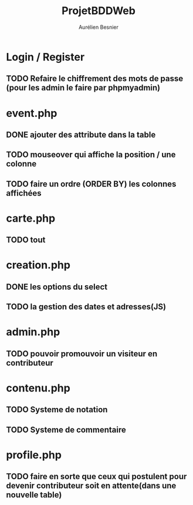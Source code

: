 #+TITLE: ProjetBDDWeb
#+AUTHOR: Aurélien Besnier

* Login / Register
** TODO Refaire le chiffrement des mots de passe (pour les admin le faire par phpmyadmin)

* event.php
** DONE ajouter des attribute dans la table

** TODO mouseover qui affiche la position / une colonne
** TODO faire un ordre (ORDER BY) les colonnes affichées
* carte.php
** TODO tout

* creation.php
** DONE les options du select
** TODO la gestion des dates et adresses(JS)
* admin.php
** TODO pouvoir promouvoir un visiteur en contributeur
* contenu.php
** TODO Systeme de notation
** TODO Systeme de commentaire
* profile.php
** TODO faire en sorte que ceux qui postulent pour devenir contributeur soit en attente(dans une nouvelle table)

